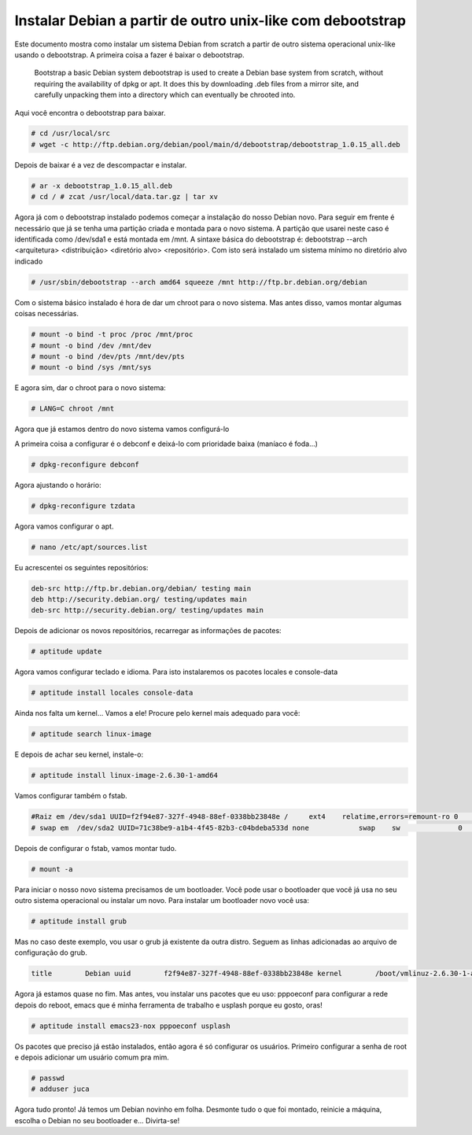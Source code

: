 .. post:: Aug 19, 2009
   :tags: computisses
   :author: Juca Crispim


Instalar  Debian a partir de outro unix-like com debootstrap
============================================================

Este documento mostra como instalar um sistema Debian from scratch a partir de
outro sistema operacional unix-like usando o debootstrap. A primeira coisa a
fazer é baixar o debootstrap.

    Bootstrap a basic Debian system debootstrap is used to create a Debian base
    system from scratch, without requiring the availability of dpkg or apt. It
    does this by downloading .deb files from a mirror site, and carefully
    unpacking them into a directory which can eventually be chrooted into.

Aqui você encontra o debootstrap para baixar.

.. code-block:: sh

   # cd /usr/local/src
   # wget -c http://ftp.debian.org/debian/pool/main/d/debootstrap/debootstrap_1.0.15_all.deb

Depois de baixar é a vez de descompactar e instalar.

.. code-block:: sh

   # ar -x debootstrap_1.0.15_all.deb
   # cd / # zcat /usr/local/data.tar.gz | tar xv

Agora já com o debootstrap instalado podemos começar a instalação do nosso
Debian novo. Para seguir em frente é necessário que já se tenha uma partição
criada e montada para o novo sistema. A partição que usarei neste caso é
identificada como /dev/sda1 e está montada em  /mnt. A sintaxe básica do
debootstrap é: debootstrap --arch <arquitetura> <distribuição> <diretório alvo>
<repositório>. Com isto será instalado um sistema mínimo no diretório alvo
indicado

.. code-block:: sh

   # /usr/sbin/debootstrap --arch amd64 squeeze /mnt http://ftp.br.debian.org/debian

Com o sistema básico instalado é hora de dar um chroot para o novo sistema. Mas
antes disso, vamos montar algumas coisas necessárias.

.. code-block:: sh

   # mount -o bind -t proc /proc /mnt/proc
   # mount -o bind /dev /mnt/dev
   # mount -o bind /dev/pts /mnt/dev/pts
   # mount -o bind /sys /mnt/sys

E agora sim, dar o chroot para o novo sistema:

.. code-block:: sh

   # LANG=C chroot /mnt

Agora que já estamos dentro do novo sistema vamos configurá-lo

A primeira coisa a configurar é o debconf e deixá-lo com prioridade baixa
(maníaco é foda...)

.. code-block::

   # dpkg-reconfigure debconf

Agora ajustando o horário:

.. code-block:: sh

   # dpkg-reconfigure tzdata

Agora vamos configurar o apt.

.. code-block:: sh

   # nano /etc/apt/sources.list

Eu acrescentei os seguintes repositórios:

.. code-block:: sh

   deb-src http://ftp.br.debian.org/debian/ testing main
   deb http://security.debian.org/ testing/updates main
   deb-src http://security.debian.org/ testing/updates main

Depois de adicionar os novos repositórios, recarregar as informações de
pacotes:

.. code-block:: sh

   # aptitude update

Agora vamos configurar teclado e idioma. Para isto instalaremos os pacotes
locales e console-data

.. code-block:: sh

   # aptitude install locales console-data

Ainda nos falta um kernel... Vamos a ele! Procure pelo kernel mais adequado
para você:

.. code-block:: sh

   # aptitude search linux-image

E depois de achar seu kernel, instale-o:

.. code-block:: sh

   # aptitude install linux-image-2.6.30-1-amd64

Vamos configurar também o fstab.

.. code-block:: sh

    #Raiz em /dev/sda1 UUID=f2f94e87-327f-4948-88ef-0338bb23848e /     ext4    relatime,errors=remount-ro 0       1
    # swap em  /dev/sda2 UUID=71c38be9-a1b4-4f45-82b3-c04bdeba533d none            swap    sw              0       0

Depois de configurar  o fstab, vamos montar tudo.

.. code-block:: sh

   # mount -a

Para iniciar o nosso novo sistema precisamos de um bootloader. Você pode usar o
bootloader que você já usa no seu outro sistema operacional ou instalar um novo.
Para instalar um bootloader novo você usa:

.. code-block:: sh

   # aptitude install grub

Mas no caso deste exemplo, vou usar o grub já existente da outra distro. Seguem
as linhas adicionadas ao arquivo de configuração do grub.

.. code-block:: sh

    title        Debian uuid        f2f94e87-327f-4948-88ef-0338bb23848e kernel        /boot/vmlinuz-2.6.30-1-amd64 root=UUID=f2f94e87-327f-4948-88ef-0338bb23848e ro quiet splash initrd        /boot/initrd.img-2.6.30-1-amd64

Agora já estamos quase no fim. Mas antes, vou instalar uns pacotes que eu uso:
pppoeconf para configurar a rede depois do reboot,  emacs que é minha
ferramenta de trabalho e usplash porque eu gosto, oras!

.. code-block:: sh

   # aptitude install emacs23-nox pppoeconf usplash

Os pacotes que preciso já estão instalados, então agora é só configurar os
usuários. Primeiro configurar a senha de root e depois adicionar um usuário
comum pra mim.

.. code-block:: sh

   # passwd
   # adduser juca

Agora tudo pronto! Já temos um Debian novinho em folha. Desmonte tudo o que
foi montado, reinicie a máquina, escolha o Debian no seu bootloader e...
Divirta-se!
